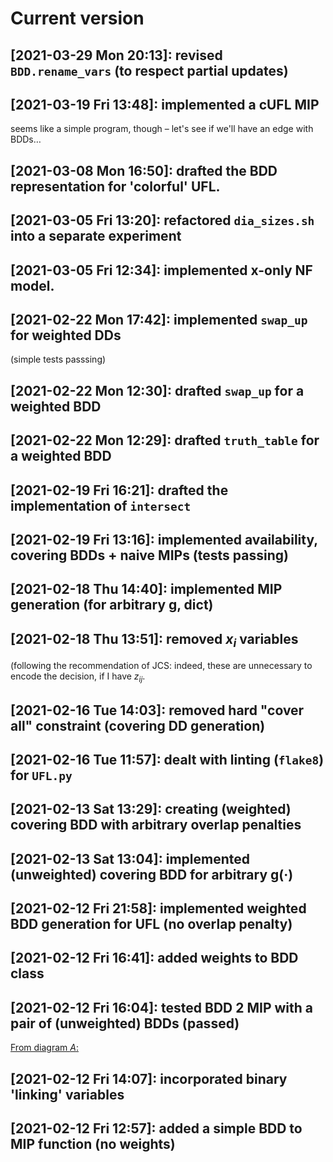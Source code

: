 * Current version
** [2021-03-29 Mon 20:13]: revised =BDD.rename_vars= (to respect partial updates) 
** [2021-03-19 Fri 13:48]: implemented a cUFL MIP 
   seems like a simple program, though -- let's see if we'll have an edge with BDDs...
** [2021-03-08 Mon 16:50]: drafted the BDD representation for 'colorful' UFL. 
** [2021-03-05 Fri 13:20]: refactored =dia_sizes.sh= into a separate experiment 
** [2021-03-05 Fri 12:34]: implemented x-only NF model. 
** [2021-02-22 Mon 17:42]: implemented =swap_up= for weighted DDs 
   (simple tests passsing)
** [2021-02-22 Mon 12:30]: drafted =swap_up= for a weighted BDD
** [2021-02-22 Mon 12:29]:  drafted =truth_table= for a weighted BDD
** [2021-02-19 Fri 16:21]: drafted the implementation of =intersect= 
** [2021-02-19 Fri 13:16]: implemented availability, covering BDDs + naive MIPs (tests passing)
** [2021-02-18 Thu 14:40]: implemented MIP generation (for arbitrary g, dict) 
** [2021-02-18 Thu 13:51]: removed $x_i$ variables
   (following the recommendation of JCS: indeed, these are unnecessary to encode
   the decision, if I have $z_{ij}$.
** [2021-02-16 Tue 14:03]: removed hard "cover all" constraint (covering DD generation)
** [2021-02-16 Tue 11:57]: dealt with linting (=flake8=) for =UFL.py=
** [2021-02-13 Sat 13:29]: creating (weighted) covering BDD with arbitrary overlap penalties
** [2021-02-13 Sat 13:04]: implemented (unweighted) covering BDD for arbitrary g(·) 
** [2021-02-12 Fri 21:58]: implemented weighted BDD generation for UFL (no overlap penalty)
** [2021-02-12 Fri 16:41]: added weights to BDD class
** [2021-02-12 Fri 16:04]: tested BDD 2 MIP with a pair of (unweighted) BDDs (passed)
 [[file:~/projects/align-BDD/testing/BDD2MIP_1.org::*From diagram $A$:][From diagram $A$:]]
** [2021-02-12 Fri 14:07]: incorporated binary 'linking' variables 
** [2021-02-12 Fri 12:57]: added a simple BDD to MIP function (no weights)
